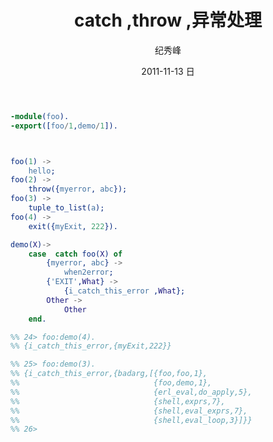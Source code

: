 # -*- coding:utf-8 -*-
#+LANGUAGE:  zh
#+TITLE:     catch ,throw ,异常处理
#+AUTHOR:    纪秀峰
#+EMAIL:     jixiuf@gmail.com
#+DATE:     2011-11-13 日
#+DESCRIPTION:catch ,throw ,异常处理
#+KEYWORDS: erlang
#+OPTIONS:   H:2 num:nil toc:t \n:t @:t ::t |:t ^:t -:t f:t *:t <:t
#+OPTIONS:   TeX:t LaTeX:t skip:nil d:nil todo:t pri:nil 
#+INFOJS_OPT: view:nil toc:nil ltoc:t mouse:underline buttons:0 path:http://orgmode.org/org-info.js
#+EXPORT_SELECT_TAGS: export
#+EXPORT_EXCLUDE_TAGS: noexport
#+FILETAGS: @erlang
#+begin_src erlang
-module(foo).
-export([foo/1,demo/1]).



foo(1) ->
    hello;
foo(2) ->
    throw({myerror, abc});
foo(3) ->
    tuple_to_list(a);
foo(4) ->
    exit({myExit, 222}).

demo(X)->
    case  catch foo(X) of
        {myerror, abc} ->
            when2error;
        {'EXIT',What} ->
            {i_catch_this_error ,What};
        Other ->
            Other
    end.

%% 24> foo:demo(4).
%% {i_catch_this_error,{myExit,222}}

%% 25> foo:demo(3).
%% {i_catch_this_error,{badarg,[{foo,foo,1},
%%                              {foo,demo,1},
%%                              {erl_eval,do_apply,5},
%%                              {shell,exprs,7},
%%                              {shell,eval_exprs,7},
%%                              {shell,eval_loop,3}]}}
%% 26>
#+end_src
